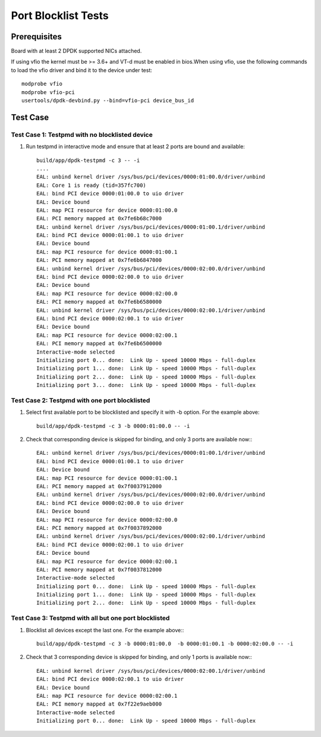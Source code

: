 .. SPDX-License-Identifier: BSD-3-Clause
   Copyright(c) 2010-2017 Intel Corporation

====================
Port Blocklist Tests
====================

Prerequisites
=============

Board with at least 2 DPDK supported NICs attached.

If using vfio the kernel must be >= 3.6+ and VT-d must be enabled in bios.When
using vfio, use the following commands to load the vfio driver and bind it
to the device under test::

   modprobe vfio
   modprobe vfio-pci
   usertools/dpdk-devbind.py --bind=vfio-pci device_bus_id

Test Case
=========

Test Case 1: Testpmd with no blocklisted device
-----------------------------------------------

1. Run testpmd in interactive mode and ensure that at least 2 ports
   are bound and available::

    build/app/dpdk-testpmd -c 3 -- -i
    ....
    EAL: unbind kernel driver /sys/bus/pci/devices/0000:01:00.0/driver/unbind
    EAL: Core 1 is ready (tid=357fc700)
    EAL: bind PCI device 0000:01:00.0 to uio driver
    EAL: Device bound
    EAL: map PCI resource for device 0000:01:00.0
    EAL: PCI memory mapped at 0x7fe6b68c7000
    EAL: unbind kernel driver /sys/bus/pci/devices/0000:01:00.1/driver/unbind
    EAL: bind PCI device 0000:01:00.1 to uio driver
    EAL: Device bound
    EAL: map PCI resource for device 0000:01:00.1
    EAL: PCI memory mapped at 0x7fe6b6847000
    EAL: unbind kernel driver /sys/bus/pci/devices/0000:02:00.0/driver/unbind
    EAL: bind PCI device 0000:02:00.0 to uio driver
    EAL: Device bound
    EAL: map PCI resource for device 0000:02:00.0
    EAL: PCI memory mapped at 0x7fe6b6580000
    EAL: unbind kernel driver /sys/bus/pci/devices/0000:02:00.1/driver/unbind
    EAL: bind PCI device 0000:02:00.1 to uio driver
    EAL: Device bound
    EAL: map PCI resource for device 0000:02:00.1
    EAL: PCI memory mapped at 0x7fe6b6500000
    Interactive-mode selected
    Initializing port 0... done:  Link Up - speed 10000 Mbps - full-duplex
    Initializing port 1... done:  Link Up - speed 10000 Mbps - full-duplex
    Initializing port 2... done:  Link Up - speed 10000 Mbps - full-duplex
    Initializing port 3... done:  Link Up - speed 10000 Mbps - full-duplex

Test Case 2: Testpmd with one port blocklisted
----------------------------------------------

1. Select first available port to be blocklisted and specify it with -b option. For the example above::

    build/app/dpdk-testpmd -c 3 -b 0000:01:00.0 -- -i

2. Check that corresponding device is skipped for binding, and
   only 3 ports are available now:::

    EAL: unbind kernel driver /sys/bus/pci/devices/0000:01:00.1/driver/unbind
    EAL: bind PCI device 0000:01:00.1 to uio driver
    EAL: Device bound
    EAL: map PCI resource for device 0000:01:00.1
    EAL: PCI memory mapped at 0x7f0037912000
    EAL: unbind kernel driver /sys/bus/pci/devices/0000:02:00.0/driver/unbind
    EAL: bind PCI device 0000:02:00.0 to uio driver
    EAL: Device bound
    EAL: map PCI resource for device 0000:02:00.0
    EAL: PCI memory mapped at 0x7f0037892000
    EAL: unbind kernel driver /sys/bus/pci/devices/0000:02:00.1/driver/unbind
    EAL: bind PCI device 0000:02:00.1 to uio driver
    EAL: Device bound
    EAL: map PCI resource for device 0000:02:00.1
    EAL: PCI memory mapped at 0x7f0037812000
    Interactive-mode selected
    Initializing port 0... done:  Link Up - speed 10000 Mbps - full-duplex
    Initializing port 1... done:  Link Up - speed 10000 Mbps - full-duplex
    Initializing port 2... done:  Link Up - speed 10000 Mbps - full-duplex

Test Case 3: Testpmd with all but one port blocklisted
------------------------------------------------------

1. Blocklist all devices except the last one.
   For the example above:::

    build/app/dpdk-testpmd -c 3 -b 0000:01:00.0  -b 0000:01:00.1 -b 0000:02:00.0 -- -i

2. Check that 3 corresponding device is skipped for binding, and
   only 1 ports is available now:::

    EAL: unbind kernel driver /sys/bus/pci/devices/0000:02:00.1/driver/unbind
    EAL: bind PCI device 0000:02:00.1 to uio driver
    EAL: Device bound
    EAL: map PCI resource for device 0000:02:00.1
    EAL: PCI memory mapped at 0x7f22e9aeb000
    Interactive-mode selected
    Initializing port 0... done:  Link Up - speed 10000 Mbps - full-duplex
